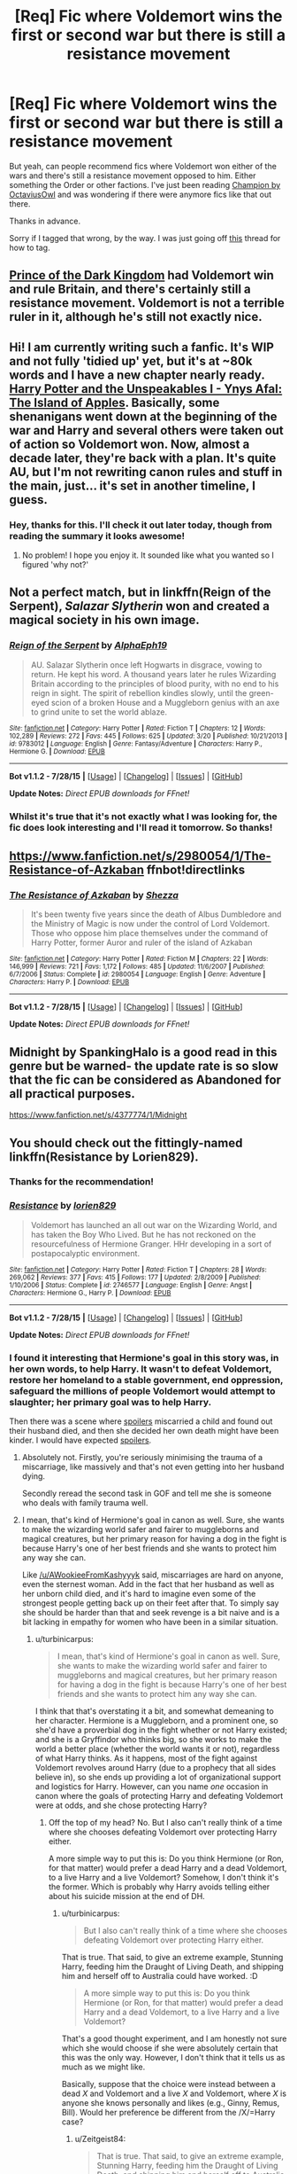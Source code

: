 #+TITLE: [Req] Fic where Voldemort wins the first or second war but there is still a resistance movement

* [Req] Fic where Voldemort wins the first or second war but there is still a resistance movement
:PROPERTIES:
:Author: Cersei_nemo
:Score: 8
:DateUnix: 1439065510.0
:DateShort: 2015-Aug-09
:FlairText: Request
:END:
But yeah, can people recommend fics where Voldemort won either of the wars and there's still a resistance movement opposed to him. Either something the Order or other factions. I've just been reading [[https://www.fanfiction.net/s/9591005/1/Champion][Champion by OctaviusOwl]] and was wondering if there were anymore fics like that out there.

Thanks in advance.

Sorry if I tagged that wrong, by the way. I was just going off [[https://www.reddit.com/r/HPfanfiction/comments/3e71xm/meta_the_difference_between_lf_and_req/][this]] thread for how to tag.


** [[https://www.fanfiction.net/s/3766574/1/Prince-of-the-Dark-Kingdom][Prince of the Dark Kingdom]] had Voldemort win and rule Britain, and there's certainly still a resistance movement. Voldemort is not a terrible ruler in it, although he's still not exactly nice.
:PROPERTIES:
:Author: silkrobe
:Score: 8
:DateUnix: 1439088009.0
:DateShort: 2015-Aug-09
:END:


** Hi! I am currently writing such a fanfic. It's WIP and not fully 'tidied up' yet, but it's at ~80k words and I have a new chapter nearly ready. [[http://archiveofourown.org/works/3705335/chapters/8200329][Harry Potter and the Unspeakables I - Ynys Afal: The Island of Apples]]. Basically, some shenanigans went down at the beginning of the war and Harry and several others were taken out of action so Voldemort won. Now, almost a decade later, they're back with a plan. It's quite AU, but I'm not rewriting canon rules and stuff in the main, just... it's set in another timeline, I guess.
:PROPERTIES:
:Author: haloraptor
:Score: 6
:DateUnix: 1439068338.0
:DateShort: 2015-Aug-09
:END:

*** Hey, thanks for this. I'll check it out later today, though from reading the summary it looks awesome!
:PROPERTIES:
:Author: Cersei_nemo
:Score: 2
:DateUnix: 1439136705.0
:DateShort: 2015-Aug-09
:END:

**** No problem! I hope you enjoy it. It sounded like what you wanted so I figured 'why not?'
:PROPERTIES:
:Author: haloraptor
:Score: 1
:DateUnix: 1439171042.0
:DateShort: 2015-Aug-10
:END:


** Not a perfect match, but in linkffn(Reign of the Serpent), /Salazar Slytherin/ won and created a magical society in his own image.
:PROPERTIES:
:Author: turbinicarpus
:Score: 4
:DateUnix: 1439081040.0
:DateShort: 2015-Aug-09
:END:

*** [[http://www.fanfiction.net/s/9783012/1/][*/Reign of the Serpent/*]] by [[https://www.fanfiction.net/u/2933548/AlphaEph19][/AlphaEph19/]]

#+begin_quote
  AU. Salazar Slytherin once left Hogwarts in disgrace, vowing to return. He kept his word. A thousand years later he rules Wizarding Britain according to the principles of blood purity, with no end to his reign in sight. The spirit of rebellion kindles slowly, until the green-eyed scion of a broken House and a Muggleborn genius with an axe to grind unite to set the world ablaze.
#+end_quote

^{/Site/: [[http://www.fanfiction.net/][fanfiction.net]] *|* /Category/: Harry Potter *|* /Rated/: Fiction T *|* /Chapters/: 12 *|* /Words/: 102,289 *|* /Reviews/: 272 *|* /Favs/: 445 *|* /Follows/: 625 *|* /Updated/: 3/20 *|* /Published/: 10/21/2013 *|* /id/: 9783012 *|* /Language/: English *|* /Genre/: Fantasy/Adventure *|* /Characters/: Harry P., Hermione G. *|* /Download/: [[http://www.p0ody-files.com/ff_to_ebook/mobile/makeEpub.php?id=9783012][EPUB]]}

--------------

*Bot v1.1.2 - 7/28/15* *|* [[[https://github.com/tusing/reddit-ffn-bot/wiki/Usage][Usage]]] | [[[https://github.com/tusing/reddit-ffn-bot/wiki/Changelog][Changelog]]] | [[[https://github.com/tusing/reddit-ffn-bot/issues/][Issues]]] | [[[https://github.com/tusing/reddit-ffn-bot/][GitHub]]]

*Update Notes:* /Direct EPUB downloads for FFnet!/
:PROPERTIES:
:Author: FanfictionBot
:Score: 2
:DateUnix: 1439081108.0
:DateShort: 2015-Aug-09
:END:


*** Whilst it's true that it's not exactly what I was looking for, the fic does look interesting and I'll read it tomorrow. So thanks!
:PROPERTIES:
:Author: Cersei_nemo
:Score: 2
:DateUnix: 1439084708.0
:DateShort: 2015-Aug-09
:END:


** [[https://www.fanfiction.net/s/2980054/1/The-Resistance-of-Azkaban]] ffnbot!directlinks
:PROPERTIES:
:Author: ryanvdb
:Score: 4
:DateUnix: 1439128333.0
:DateShort: 2015-Aug-09
:END:

*** [[http://www.fanfiction.net/s/2980054/1/][*/The Resistance of Azkaban/*]] by [[https://www.fanfiction.net/u/524094/Shezza][/Shezza/]]

#+begin_quote
  It's been twenty five years since the death of Albus Dumbledore and the Ministry of Magic is now under the control of Lord Voldemort. Those who oppose him place themselves under the command of Harry Potter, former Auror and ruler of the island of Azkaban
#+end_quote

^{/Site/: [[http://www.fanfiction.net/][fanfiction.net]] *|* /Category/: Harry Potter *|* /Rated/: Fiction M *|* /Chapters/: 22 *|* /Words/: 146,999 *|* /Reviews/: 721 *|* /Favs/: 1,172 *|* /Follows/: 485 *|* /Updated/: 11/6/2007 *|* /Published/: 6/7/2006 *|* /Status/: Complete *|* /id/: 2980054 *|* /Language/: English *|* /Genre/: Adventure *|* /Characters/: Harry P. *|* /Download/: [[http://www.p0ody-files.com/ff_to_ebook/mobile/makeEpub.php?id=2980054][EPUB]]}

--------------

*Bot v1.1.2 - 7/28/15* *|* [[[https://github.com/tusing/reddit-ffn-bot/wiki/Usage][Usage]]] | [[[https://github.com/tusing/reddit-ffn-bot/wiki/Changelog][Changelog]]] | [[[https://github.com/tusing/reddit-ffn-bot/issues/][Issues]]] | [[[https://github.com/tusing/reddit-ffn-bot/][GitHub]]]

*Update Notes:* /Direct EPUB downloads for FFnet!/
:PROPERTIES:
:Author: FanfictionBot
:Score: 1
:DateUnix: 1439128428.0
:DateShort: 2015-Aug-09
:END:


** Midnight by SpankingHalo is a good read in this genre but be warned- the update rate is so slow that the fic can be considered as Abandoned for all practical purposes.

[[https://www.fanfiction.net/s/4377774/1/Midnight]]
:PROPERTIES:
:Author: crisvis
:Score: 1
:DateUnix: 1439115994.0
:DateShort: 2015-Aug-09
:END:


** You should check out the fittingly-named linkffn(Resistance by Lorien829).
:PROPERTIES:
:Author: wordhammer
:Score: 1
:DateUnix: 1439071604.0
:DateShort: 2015-Aug-09
:END:

*** Thanks for the recommendation!
:PROPERTIES:
:Author: Cersei_nemo
:Score: 2
:DateUnix: 1439084659.0
:DateShort: 2015-Aug-09
:END:


*** [[http://www.fanfiction.net/s/2746577/1/][*/Resistance/*]] by [[https://www.fanfiction.net/u/636397/lorien829][/lorien829/]]

#+begin_quote
  Voldemort has launched an all out war on the Wizarding World, and has taken the Boy Who Lived. But he has not reckoned on the resourcefulness of Hermione Granger. HHr developing in a sort of postapocalyptic environment.
#+end_quote

^{/Site/: [[http://www.fanfiction.net/][fanfiction.net]] *|* /Category/: Harry Potter *|* /Rated/: Fiction T *|* /Chapters/: 28 *|* /Words/: 269,062 *|* /Reviews/: 377 *|* /Favs/: 415 *|* /Follows/: 177 *|* /Updated/: 2/8/2009 *|* /Published/: 1/10/2006 *|* /Status/: Complete *|* /id/: 2746577 *|* /Language/: English *|* /Genre/: Angst *|* /Characters/: Hermione G., Harry P. *|* /Download/: [[http://www.p0ody-files.com/ff_to_ebook/mobile/makeEpub.php?id=2746577][EPUB]]}

--------------

*Bot v1.1.2 - 7/28/15* *|* [[[https://github.com/tusing/reddit-ffn-bot/wiki/Usage][Usage]]] | [[[https://github.com/tusing/reddit-ffn-bot/wiki/Changelog][Changelog]]] | [[[https://github.com/tusing/reddit-ffn-bot/issues/][Issues]]] | [[[https://github.com/tusing/reddit-ffn-bot/][GitHub]]]

*Update Notes:* /Direct EPUB downloads for FFnet!/
:PROPERTIES:
:Author: FanfictionBot
:Score: 1
:DateUnix: 1439071630.0
:DateShort: 2015-Aug-09
:END:


*** I found it interesting that Hermione's goal in this story was, in her own words, to help Harry. It wasn't to defeat Voldemort, restore her homeland to a stable government, end oppression, safeguard the millions of people Voldemort would attempt to slaughter; her primary goal was to help Harry.

Then there was a scene where [[#s][spoilers]] miscarried a child and found out their husband died, and then she decided her own death might have been kinder. I would have expected [[#s][spoilers]].
:PROPERTIES:
:Score: -1
:DateUnix: 1439076804.0
:DateShort: 2015-Aug-09
:END:

**** Absolutely not. Firstly, you're seriously minimising the trauma of a miscarriage, like massively and that's not even getting into her husband dying.

Secondly reread the second task in GOF and tell me she is someone who deals with family trauma well.
:PROPERTIES:
:Score: 8
:DateUnix: 1439079498.0
:DateShort: 2015-Aug-09
:END:


**** I mean, that's kind of Hermione's goal in canon as well. Sure, she wants to make the wizarding world safer and fairer to muggleborns and magical creatures, but her primary reason for having a dog in the fight is because Harry's one of her best friends and she wants to protect him any way she can.

Like [[/u/AWookieeFromKashyyyk]] said, miscarriages are hard on anyone, even the sternest woman. Add in the fact that her husband as well as her unborn child died, and it's hard to imagine even some of the strongest people getting back up on their feet after that. To simply say she should be harder than that and seek revenge is a bit naive and is a bit lacking in empathy for women who have been in a similar situation.
:PROPERTIES:
:Author: Zeitgeist84
:Score: 3
:DateUnix: 1439096972.0
:DateShort: 2015-Aug-09
:END:

***** u/turbinicarpus:
#+begin_quote
  I mean, that's kind of Hermione's goal in canon as well. Sure, she wants to make the wizarding world safer and fairer to muggleborns and magical creatures, but her primary reason for having a dog in the fight is because Harry's one of her best friends and she wants to protect him any way she can.
#+end_quote

I think that that's overstating it a bit, and somewhat demeaning to her character. Hermione is a Muggleborn, and a prominent one, so she'd have a proverbial dog in the fight whether or not Harry existed; and she is a Gryffindor who thinks big, so she works to make the world a better place (whether the world wants it or not), regardless of what Harry thinks. As it happens, most of the fight against Voldemort revolves around Harry (due to a prophecy that all sides believe in), so she ends up providing a lot of organizational support and logistics for Harry. However, can you name /one/ occasion in canon where the goals of protecting Harry and defeating Voldemort were at odds, and she chose protecting Harry?
:PROPERTIES:
:Author: turbinicarpus
:Score: 2
:DateUnix: 1439110753.0
:DateShort: 2015-Aug-09
:END:

****** Off the top of my head? No. But I also can't really think of a time where she chooses defeating Voldemort over protecting Harry either.

A more simple way to put this is: Do you think Hermione (or Ron, for that matter) would prefer a dead Harry and a dead Voldemort, to a live Harry and a live Voldemort? Somehow, I don't think it's the former. Which is probably why Harry avoids telling either about his suicide mission at the end of DH.
:PROPERTIES:
:Author: Zeitgeist84
:Score: 2
:DateUnix: 1439119733.0
:DateShort: 2015-Aug-09
:END:

******* u/turbinicarpus:
#+begin_quote
  But I also can't really think of a time where she chooses defeating Voldemort over protecting Harry either.
#+end_quote

That is true. That said, to give an extreme example, Stunning Harry, feeding him the Draught of Living Death, and shipping him and herself off to Australia could have worked. :D

#+begin_quote
  A more simple way to put this is: Do you think Hermione (or Ron, for that matter) would prefer a dead Harry and a dead Voldemort, to a live Harry and a live Voldemort?
#+end_quote

That's a good thought experiment, and I am honestly not sure which she would choose if she were absolutely certain that this was the only way. However, I don't think that it tells us as much as we might like.

Basically, suppose that the choice were instead between a dead /X/ and Voldemort and a live /X/ and Voldemort, where /X/ is anyone she knows personally and likes (e.g., Ginny, Remus, Bill). Would her preference be different from the /X/=Harry case?
:PROPERTIES:
:Author: turbinicarpus
:Score: 2
:DateUnix: 1439121718.0
:DateShort: 2015-Aug-09
:END:

******** u/Zeitgeist84:
#+begin_quote
  That is true. That said, to give an extreme example, Stunning Harry, feeding him the Draught of Living Death, and shipping him and herself off to Australia could have worked.
#+end_quote

Very true. Of course, that could all be considered protecting Harry in a pretty roundabout way.

#+begin_quote
  That's a good thought experiment, and I am honestly not sure which she would choose if she were absolutely certain that this was the only way. However, I don't think that it tells us as much as we might like. Basically, suppose that the choice were instead between a dead X and Voldemort and a live X and Voldemort, where X is anyone she knows personally and likes (e.g., Ginny, Remus, Bill). Would her preference be different from the X=Harry case?
#+end_quote

I think the answer would be the same regardless of who it is. It speaks more to Hermione's character, in that she's not likely to leave any of her friends behind, if she can.
:PROPERTIES:
:Author: Zeitgeist84
:Score: 2
:DateUnix: 1439122171.0
:DateShort: 2015-Aug-09
:END:

********* u/turbinicarpus:
#+begin_quote
  Very true. Of course, that could all be considered protecting Harry in a pretty roundabout way.
#+end_quote

Roundabout? Seems like the most direct way possible to me: knock him out, put him into suspended animation, and sequester him somewhere far, far away from danger. :D

#+begin_quote
  I think the answer would be the same regardless of who it is. It speaks more to Hermione's character, in that she's not likely to leave any of her friends behind, if she can.
#+end_quote

That's where I am not sure... We know that she's the most ruthless of the trio as it is. By the end of DH, Harry, who was, at the start, reluctant to Stun his enemies off brooms because they might fall off and get hurt, and they might be victims of the Imperius was, by the end of DH, casting Crucios on impulse and applying the Imperius as needed. Hermione had gone through the same experiences, except that she was also tortured by Bellatrix with the Cruciatus and scarred by her; and, unlike the others, she's actually studied the Dark Arts systematically in her research on Horcruxes.

Even that aside, I am glad that we agree that it's not about Harry as such; fanfic paradigms where Hermione's life revolves around Harry's are a bit of a pet peeve.
:PROPERTIES:
:Author: turbinicarpus
:Score: 2
:DateUnix: 1439211134.0
:DateShort: 2015-Aug-10
:END:

********** Yeah, we're on the same page, but I think I phrased my original post rather poorly: Hermione's primary reason IMO for fighting is to protect her friends; it just so happens Harry's the one in the most danger the most often.

And while she does have a vindictive streak, I don't think Hermione's ruthlessness extends to leaving friends to die so that she can possibly put an end to Voldemort. Maybe in a post-apocalyptic situation where Voldemort rules with an iron fist, but in canon? Pretty unlikely.
:PROPERTIES:
:Author: Zeitgeist84
:Score: 2
:DateUnix: 1439256237.0
:DateShort: 2015-Aug-11
:END:

*********** Fair enough. On the other hand, what if /X/ = a person Hermione doesn't know particularly well, but doesn't have any reason to dislike? What then?
:PROPERTIES:
:Author: turbinicarpus
:Score: 2
:DateUnix: 1439256358.0
:DateShort: 2015-Aug-11
:END:

************ That's a tougher sell. I'd like to say no, but we never get a good enough look into her head to really tell for sure. After all, she does often criticise Harry's innate need to save everyone, so she is a bit more pragmatic than fanfic writers think (i.e. that Hermione's an incurable ingenue that wants to save the world and everything in it).
:PROPERTIES:
:Author: Zeitgeist84
:Score: 1
:DateUnix: 1439256596.0
:DateShort: 2015-Aug-11
:END:
